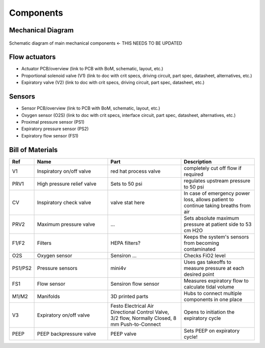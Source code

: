 Components
==================

Mechanical Diagram
----------------

.. figure:: /images/mechanical_diagram.png
    :align: center
    :figwidth: 100%
    :width: 100%

    Schematic diagram of main mechanical components <- THIS NEEDS TO BE UPDATED

Flow actuators
-------------------    
- Actuator PCB/overview (link to PCB with BoM, schematic, layout, etc.)    
- Proportional solenoid valve (V1) (link to doc with crit specs, driving circuit, part spec, datasheet, alternatives, etc.)
- Expiratory valve (V2) (link to doc with crit specs, driving circuit, part spec, datasheet, etc.)
    
Sensors
-------------------
- Sensor PCB/overview (link to PCB with BoM, schematic, layout, etc.)
- Oxygen sensor (O2S) (link to doc with crit specs, interface circuit, part spec, datasheet, alternatives, etc.)
- Proximal pressure sensor (PS1)
- Expiratory pressure sensor (PS2)
- Expiratory flow sensor (FS1)

Bill of Materials
-------------------

.. list-table:: 
   :widths: 15 50 50 50
   :header-rows: 1

   * - Ref
     - Name
     - Part
     - Description
   * - V1
     - Inspiratory on/off valve
     - red hat process valve
     - completely cut off flow if required
   * - PRV1
     - High pressure relief valve
     - Sets to 50 psi
     - regulates upstream pressure to 50 psi
   * - CV
     - Inspiratory check valve
     - valve stat here
     - In case of emergency power loss, allows patient to continue taking breaths from air
   * - PRV2
     - Maximum pressure valve
     - ...
     - Sets absolute maximum pressure at patient side to 53 cm H2O
   * - F1/F2
     - Filters
     - HEPA filters?
     - Keeps the system's sensors from becoming contaminated
   * - O2S
     - Oxygen sensor
     - Sensiron ...
     - Checks FiO2 level
   * - PS1/PS2
     - Pressure sensors
     - mini4v
     - Uses gas takeoffs to measure pressure at each desired point
   * - FS1
     - Flow sensor
     - Sensiron flow sensor
     - Measures expiratory flow to calculate tidal volume
   * - M1/M2
     - Manifolds
     - 3D printed parts
     - Hubs to connect multiple components in one place
   * - V3
     - Expiratory on/off valve
     - Festo Electrical Air Directional Control Valve, 3/2 flow, Normally Closed, 8 mm Push-to-Connect
     - Opens to initiation the expiratory cycle
   * - PEEP
     - PEEP backpressure valve
     - PEEP valve
     - Sets PEEP on expiratory cycle!
